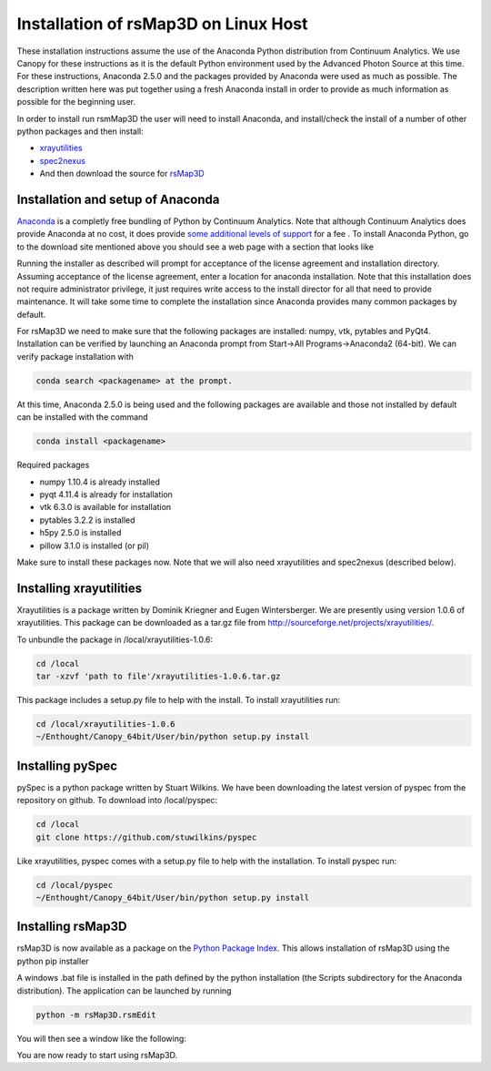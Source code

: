 
Installation of rsMap3D on Linux Host
=====================================
These installation instructions assume the use of the Anaconda Python 
distribution from Continuum Analytics.  We use Canopy for these instructions as 
it is the default Python environment used by the Advanced Photon Source at this 
time.  For these instructions, Anaconda 2.5.0 and the packages provided by 
Anaconda were used as much as possible.  The description written here was put 
together using a fresh Anaconda install in order to provide as much information 
as possible for the beginning user.

In order to install run rsmMap3D the user will need to install Anaconda, and 
install/check the install of a number of other python packages and then install:

*	`xrayutilities <http://sourceforge.net/projects/xrayutilities>`_
*	`spec2nexus <http://spec2nexus.readthedocs.org/en/latest/>`_
*	And then download the source for `rsMap3D <https://subversion.xray.aps.anl.gov/RSM/rsMap3D/trunk/>`_

Installation and setup of Anaconda
----------------------------------
`Anaconda <https://www.continuum.io/downloads>`_ is a completly free bundling 
of Python by Continuum Analytics.  Note that although Continuum Analytics does 
provide Anaconda at no cost, it does provide `some additional levels of support 
<https://www.continuum.io/support-plan>`_ for a fee
.
To install Anaconda Python, go to the download site mentioned above you should 
see a web page with a section that looks like

.. image:: Images/anaconda_download_linux.png
     :scale: 30 %

Running the installer as described will prompt for acceptance of the license 
agreement and installation directory.  Assuming acceptance of the license 
agreement, enter a location for anaconda installation.  Note that this 
installation does not require administrator privilege, it just requires write 
access to the install director for all that need to provide maintenance.  It 
will take some time to complete the installation since Anaconda provides many 
common packages by default.  


For rsMap3D we need to make sure that the following packages are installed: 
numpy, vtk, pytables and PyQt4.  Installation can be verified by launching an 
Anaconda prompt from Start->All Programs->Anaconda2 (64-bit).  We can verify 
package installation with 

.. code-block:: none

   conda search <packagename> at the prompt.

At this time, Anaconda 2.5.0 is being used and the following packages are 
available and those not installed by default can be installed with the command

.. code-block:: none

   conda install <packagename>

Required packages

* numpy  1.10.4 is already installed
* pyqt 4.11.4 is already for installation 
* vtk 6.3.0 is available for installation
* pytables 3.2.2 is installed
* h5py 2.5.0 is installed
* pillow 3.1.0 is installed (or pil)

Make sure to install these packages now.  Note that we will also need 
xrayutilities and spec2nexus (described below). 

Installing xrayutilities
-------------------------
Xrayutilities is a package written by Dominik Kriegner and Eugen Wintersberger.  
We are presently using version 1.0.6 of xrayutilities.  This package can be 
downloaded as a tar.gz file from http://sourceforge.net/projects/xrayutilities/.

To unbundle the package in /local/xrayutilities-1.0.6:

.. code-block:: sh

 cd /local
 tar -xzvf 'path to file'/xrayutilities-1.0.6.tar.gz

This package includes a setup.py file to help with the install.   To install xrayutilities run:

.. code-block:: sh

 cd /local/xrayutilities-1.0.6
 ~/Enthought/Canopy_64bit/User/bin/python setup.py install


Installing pySpec 
--------------------

pySpec is a python package written by Stuart Wilkins.  We have been downloading the latest version of pyspec from the repository on github.  To download into /local/pyspec:

.. code-block:: sh

 cd /local
 git clone https://github.com/stuwilkins/pyspec

Like xrayutilities, pyspec comes with a setup.py file to help with the installation.  To install pyspec run:

.. code-block:: sh

 cd /local/pyspec
 ~/Enthought/Canopy_64bit/User/bin/python setup.py install
 
Installing rsMap3D
--------------------

rsMap3D is now available as a package on the `Python Package Index 
<https://pypi.python.org/pypi?>`_.  This allows installation of rsMap3D using 
the python pip installer

.. code block none

   pip install rsMap3D
 
A windows .bat file is installed in the path defined by the python installation
(the Scripts subdirectory for the Anaconda distribution).  The application can 
be launched by running 

.. code-block:: none

 python -m rsMap3D.rsmEdit
 
You will then see a window like the following:

.. image:: Images/rsMap3DonLaunch2.png

You are now ready to start using rsMap3D.


